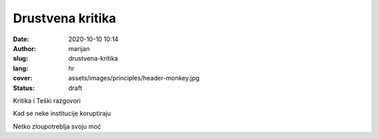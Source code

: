 ####################
Drustvena kritika
####################

:date: 2020-10-10 10:14
:author: marijan
:slug: drustvena-kritika
:lang: hr
:cover: assets/images/principles/header-monkey.jpg
:status: draft

Kritika i Teški razgovori

Kad se neke institucije koruptiraju

Netko zloupotreblja svoju moć